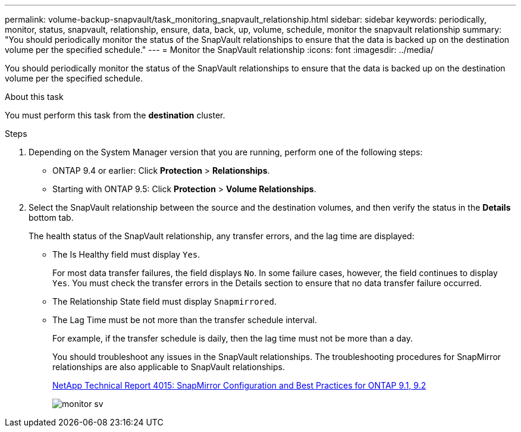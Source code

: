 ---
permalink: volume-backup-snapvault/task_monitoring_snapvault_relationship.html
sidebar: sidebar
keywords: periodically, monitor, status, snapvault, relationship, ensure, data, back, up, volume, schedule, monitor the snapvault relationship
summary: "You should periodically monitor the status of the SnapVault relationships to ensure that the data is backed up on the destination volume per the specified schedule."
---
= Monitor the SnapVault relationship
:icons: font
:imagesdir: ../media/

[.lead]
You should periodically monitor the status of the SnapVault relationships to ensure that the data is backed up on the destination volume per the specified schedule.

.About this task

You must perform this task from the *destination* cluster.

.Steps

. Depending on the System Manager version that you are running, perform one of the following steps:
 ** ONTAP 9.4 or earlier: Click *Protection* > *Relationships*.
 ** Starting with ONTAP 9.5: Click *Protection* > *Volume Relationships*.
. Select the SnapVault relationship between the source and the destination volumes, and then verify the status in the *Details* bottom tab.
+
The health status of the SnapVault relationship, any transfer errors, and the lag time are displayed:

 ** The Is Healthy field must display `Yes`.
+
For most data transfer failures, the field displays `No`. In some failure cases, however, the field continues to display `Yes`. You must check the transfer errors in the Details section to ensure that no data transfer failure occurred.

 ** The Relationship State field must display `Snapmirrored`.
 ** The Lag Time must be not more than the transfer schedule interval.
+
For example, if the transfer schedule is daily, then the lag time must not be more than a day.
+
You should troubleshoot any issues in the SnapVault relationships. The troubleshooting procedures for SnapMirror relationships are also applicable to SnapVault relationships.
+
http://www.netapp.com/us/media/tr-4015.pdf[NetApp Technical Report 4015: SnapMirror Configuration and Best Practices for ONTAP 9.1, 9.2]
+
image::../media/monitor_sv.gif[]

